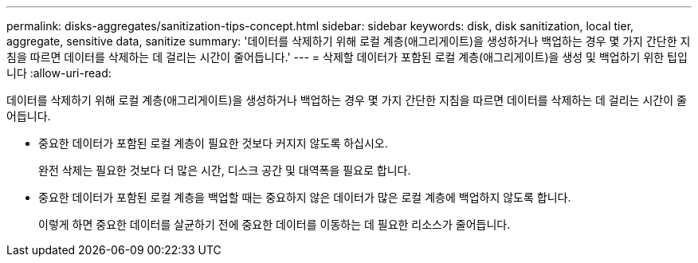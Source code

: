 ---
permalink: disks-aggregates/sanitization-tips-concept.html 
sidebar: sidebar 
keywords: disk, disk sanitization, local tier, aggregate, sensitive data, sanitize 
summary: '데이터를 삭제하기 위해 로컬 계층(애그리게이트)을 생성하거나 백업하는 경우 몇 가지 간단한 지침을 따르면 데이터를 삭제하는 데 걸리는 시간이 줄어듭니다.' 
---
= 삭제할 데이터가 포함된 로컬 계층(애그리게이트)을 생성 및 백업하기 위한 팁입니다
:allow-uri-read: 


[role="lead"]
데이터를 삭제하기 위해 로컬 계층(애그리게이트)을 생성하거나 백업하는 경우 몇 가지 간단한 지침을 따르면 데이터를 삭제하는 데 걸리는 시간이 줄어듭니다.

* 중요한 데이터가 포함된 로컬 계층이 필요한 것보다 커지지 않도록 하십시오.
+
완전 삭제는 필요한 것보다 더 많은 시간, 디스크 공간 및 대역폭을 필요로 합니다.

* 중요한 데이터가 포함된 로컬 계층을 백업할 때는 중요하지 않은 데이터가 많은 로컬 계층에 백업하지 않도록 합니다.
+
이렇게 하면 중요한 데이터를 살균하기 전에 중요한 데이터를 이동하는 데 필요한 리소스가 줄어듭니다.


